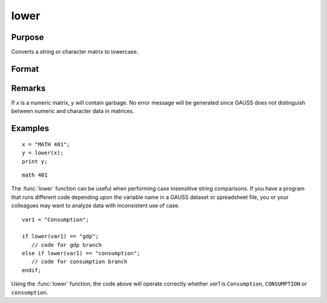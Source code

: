 
lower
==============================================

Purpose
----------------

Converts a string or character matrix to lowercase.

Format
----------------
.. function:: y = lower(x)

    :param x: data to be converted to lowercase
    :type x: string or NxK matrix

    :return y: or NxK matrix which contains the lowercase equivalent of the data in *x*.

    :rtype y: string

Remarks
-------

If *x* is a numeric matrix, *y* will contain garbage. No error message will
be generated since GAUSS does not distinguish between numeric and character data in matrices.


Examples
----------------

::

    x = "MATH 401";
    y = lower(x);
    print y;

::

    math 401

The :func:`lower` function can be useful when performing case insensitive string comparisons.
If you have a program that runs different code depending upon the variable name in a GAUSS dataset
or spreadsheet file, you or your colleagues may want to analyze data with inconsistent use of case.

::

    var1 = "Consumption";

    if lower(var1) == "gdp";
       // code for gdp branch
    else if lower(var1) == "consumption";
       // code for consumption branch
    endif;

Using the :func:`lower` function, the code above will operate correctly whether *var1* is ``Consumption``, ``CONSUMPTION`` or ``consumption``.

.. seealso:: Functions :func:`upper`
